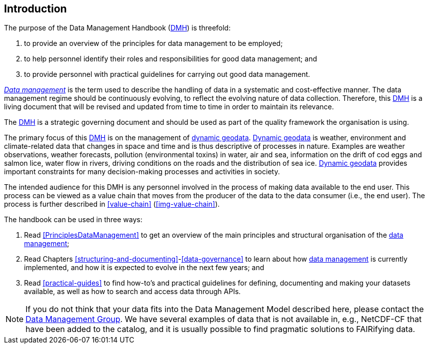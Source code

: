 [[introduction]]
== Introduction
:xrefstyle: short

//not updated: chapter links, check all links to glossary and acronyms

The purpose of the Data Management Handbook (<<dmh,DMH>>) is threefold:

. to provide an overview of the principles for data management to be employed;
. to help personnel identify their roles and responsibilities for good data management; and
. to provide personnel with practical guidelines for carrying out good data management.

<<glossary-data-management,_Data management_>> is the term used to describe the
handling of data in a systematic and cost-effective manner. The data management
regime should be continuously evolving, to reflect the evolving nature of data
collection. Therefore, this <<dmh,DMH>> is a living document that will be
revised and updated from time to time in order to maintain its relevance.

The <<dmh,DMH>> is a strategic governing document and should be used as part of
the quality framework the organisation is using. 

// Remember to add links/references to the chapters below

The primary focus of this <<dmh,DMH>> is on the management of
<<glossary-dynamic-geodata, dynamic geodata>>. <<glossary-dynamic-geodata,
Dynamic geodata>> is weather, environment and climate-related data that changes
in space and time and is thus descriptive of processes in nature. Examples are
weather observations, weather forecasts, pollution (environmental toxins) in
water, air and sea, information on the drift of cod eggs and salmon lice, water
flow in rivers, driving conditions on the roads and the distribution of sea
ice. <<glossary-dynamic-geodata, Dynamic geodata>> provides important
constraints for many decision-making processes and activities in society.

The intended audience for this DMH is any personnel involved in the process of
making data available to the end user. This process can be viewed as a value
chain that moves from the producer of the data to the data consumer (i.e., the
end user). The process is further described in <<value-chain>>
(<<img-value-chain>>).  

The handbook can be used in three ways: 

. Read <<PrinciplesDataManagement>> to get an overview of the main principles and structural organisation of the <<glossary-data-management,data management>>;
. Read Chapters <<structuring-and-documenting>>-<<data-governance>> to learn about how <<glossary-data-management,data management>> is currently implemented, and how it is expected to evolve in the next few years; and
. Read <<practical-guides>> to find how-to's and practical guidelines for defining, documenting and making your datasets available, as well as how to search and access data through APIs.

[NOTE]
====
If you do not think that your data fits into the Data Management Model described here, please contact the <<met-org-roles,Data Management Group>>. We have several examples of data that is not available in, e.g., NetCDF-CF that have been added to the catalog, and it is usually possible to find pragmatic solutions to FAIRifying data.
====
